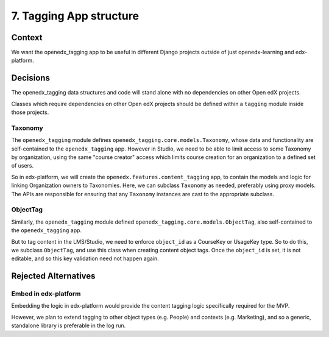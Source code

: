 7. Tagging App structure
========================

Context
-------

We want the openedx_tagging app to be useful in different Django projects outside of just openedx-learning and edx-platform.


Decisions
---------

The openedx_tagging data structures and code will stand alone with no dependencies on other Open edX projects.

Classes which require dependencies on other Open edX projects should be defined within a ``tagging`` module inside those projects.

Taxonomy
~~~~~~~~

The ``openedx_tagging`` module defines ``openedx_tagging.core.models.Taxonomy``, whose data and functionality are self-contained to the ``openedx_tagging`` app. However in Studio, we need to be able to limit access to some Taxonomy by organization, using the same "course creator" access which limits course creation for an organization to a defined set of users.

So in edx-platform, we will create the ``openedx.features.content_tagging`` app, to contain the models and logic for linking Organization owners to Taxonomies. Here, we can subclass ``Taxonomy`` as needed, preferably using proxy models. The APIs are responsible for ensuring that any ``Taxonomy`` instances are cast to the appropriate subclass.

ObjectTag
~~~~~~~~~

Similarly, the ``openedx_tagging`` module defined ``openedx_tagging.core.models.ObjectTag``, also self-contained to the
``openedx_tagging`` app.

But to tag content in the LMS/Studio, we need to enforce ``object_id`` as a CourseKey or UsageKey type. So to do this, we subclass ``ObjectTag``, and use this class when creating content object tags. Once the ``object_id`` is set, it is not editable, and so this key validation need not happen again.

Rejected Alternatives
---------------------

Embed in edx-platform
~~~~~~~~~~~~~~~~~~~~~

Embedding the logic in edx-platform would provide the content tagging logic specifically required for the MVP.

However, we plan to extend tagging to other object types (e.g. People) and contexts (e.g. Marketing), and so a generic, standalone library is preferable in the log run.
